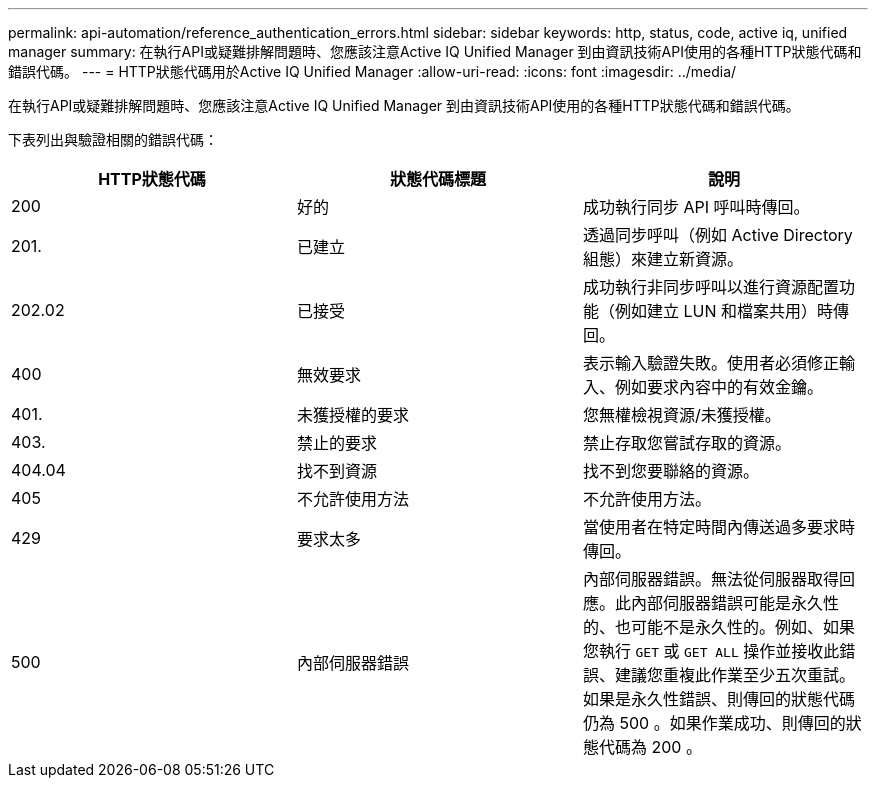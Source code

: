 ---
permalink: api-automation/reference_authentication_errors.html 
sidebar: sidebar 
keywords: http, status, code, active iq, unified manager 
summary: 在執行API或疑難排解問題時、您應該注意Active IQ Unified Manager 到由資訊技術API使用的各種HTTP狀態代碼和錯誤代碼。 
---
= HTTP狀態代碼用於Active IQ Unified Manager
:allow-uri-read: 
:icons: font
:imagesdir: ../media/


[role="lead"]
在執行API或疑難排解問題時、您應該注意Active IQ Unified Manager 到由資訊技術API使用的各種HTTP狀態代碼和錯誤代碼。

下表列出與驗證相關的錯誤代碼：

[cols="3*"]
|===
| HTTP狀態代碼 | 狀態代碼標題 | 說明 


 a| 
200
 a| 
好的
 a| 
成功執行同步 API 呼叫時傳回。



 a| 
201.
 a| 
已建立
 a| 
透過同步呼叫（例如 Active Directory 組態）來建立新資源。



 a| 
202.02
 a| 
已接受
 a| 
成功執行非同步呼叫以進行資源配置功能（例如建立 LUN 和檔案共用）時傳回。



 a| 
400
 a| 
無效要求
 a| 
表示輸入驗證失敗。使用者必須修正輸入、例如要求內容中的有效金鑰。



 a| 
401.
 a| 
未獲授權的要求
 a| 
您無權檢視資源/未獲授權。



 a| 
403.
 a| 
禁止的要求
 a| 
禁止存取您嘗試存取的資源。



 a| 
404.04
 a| 
找不到資源
 a| 
找不到您要聯絡的資源。



 a| 
405
 a| 
不允許使用方法
 a| 
不允許使用方法。



 a| 
429
 a| 
要求太多
 a| 
當使用者在特定時間內傳送過多要求時傳回。



 a| 
500
 a| 
內部伺服器錯誤
 a| 
內部伺服器錯誤。無法從伺服器取得回應。此內部伺服器錯誤可能是永久性的、也可能不是永久性的。例如、如果您執行 `GET` 或 `GET ALL` 操作並接收此錯誤、建議您重複此作業至少五次重試。如果是永久性錯誤、則傳回的狀態代碼仍為 500 。如果作業成功、則傳回的狀態代碼為 200 。

|===